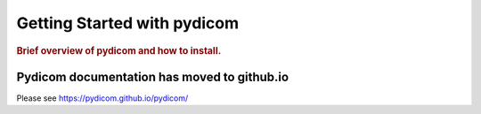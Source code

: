 .. _getting_started:

============================
Getting Started with pydicom
============================

.. rubric:: Brief overview of pydicom and how to install.


Pydicom documentation has moved to github.io	
--------------------------------------------
Please see
`https://pydicom.github.io/pydicom/ <https://pydicom.github.io/pydicom/>`_